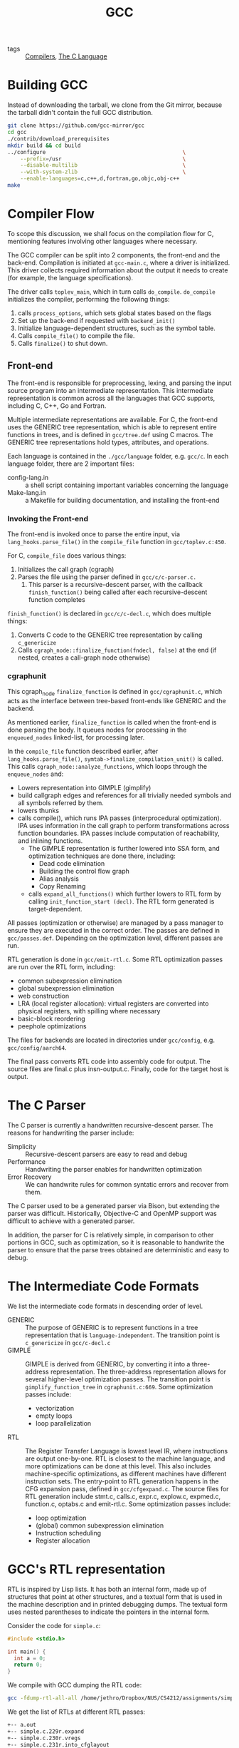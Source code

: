 :PROPERTIES:
:ID:       b6b20502-ddfb-4576-8ed1-77520fd5c121
:END:
#+title: GCC

- tags :: [[id:b969b1f3-371c-42ae-a1f3-44836047659f][Compilers]], [[id:08aab063-2472-457a-8c11-6acd19ae29d2][The C Language]]

* Building GCC
Instead of downloading the tarball, we clone from the Git mirror,
because the tarball didn't contain the full GCC distribution.

#+begin_src bash
git clone https://github.com/gcc-mirror/gcc
cd gcc
./contrib/download_prerequisites
mkdir build && cd build
../configure                                           \
    --prefix=/usr                                      \
    --disable-multilib                                 \
    --with-system-zlib                                 \
    --enable-languages=c,c++,d,fortran,go,objc,obj-c++
make
#+end_src

* Compiler Flow
To scope this discussion, we shall focus on the compilation flow for
C, mentioning features involving other languages where necessary.

The GCC compiler can be split into 2 components, the front-end and the
back-end. Compilation is initiated at ~gcc-main.c~, where a driver is
initialized. This driver collects required information about the
output it needs to create (for example, the language specifications).

The driver calls ~toplev_main~, which in turn calls ~do_compile~.
~do_compile~ initializes the compiler, performing the following things:

1. calls ~process_options~, which sets global states based on the flags
2. Set up the back-end if requested with ~backend_init()~
3. Initialize language-dependent structures, such as the symbol table.
4. Calls ~compile_file()~ to compile the file.
5. Calls ~finalize()~ to shut down.

** Front-end

The front-end is responsible for preprocessing, lexing, and parsing
the input source program into an intermediate representation. This
intermediate representation is common across all the languages that
GCC supports, including C, C++, Go and Fortran.

Multiple intermediate representations are available. For C, the
front-end uses the GENERIC tree representation, which is able to
represent entire functions in trees, and is defined in ~gcc/tree.def~
using C macros. The GENERIC tree representations hold types,
attributes, and operations.

Each language is contained in the ~./gcc/language~ folder, e.g. ~gcc/c~.
In each language folder, there are 2 important files:

- config-lang.in :: a shell script containing important variables
                    concerning the language
- Make-lang.in :: a Makefile for building documentation, and
                  installing the front-end

*** Invoking the Front-end

The front-end is invoked once to parse the entire input, via
~lang_hooks.parse_file()~ in the ~compile_file~ function in
~gcc/toplev.c:450~.

For C, ~compile_file~ does various things:

1. Initializes the call graph (cgraph)
2. Parses the file using the parser defined in ~gcc/c/c-parser.c.~
   1. This parser is a recursive-descent parser, with the callback
      ~finish_function()~ being called after each recursive-descent
      function completes

~finish_function()~ is declared in ~gcc/c/c-decl.c~, which does multiple
things:

1. Converts C code to the GENERIC tree representation by calling
   ~c_genericize~
2. Calls ~cgraph_node::finalize_function(fndecl, false)~ at the end (if
   nested, creates a call-graph node otherwise)

*** cgraphunit

This cgraph_node ~finalize_function~ is defined in ~gcc/cgraphunit.c~,
which acts as the interface between tree-based front-ends like GENERIC
and the backend.

As mentioned earlier, ~finalize_function~ is called when the front-end
is done parsing the body. It queues nodes for processing in the
~enqueued_nodes~ linked-list, for processing later.

In the ~compile_file~ function described earlier, after
~lang_hooks.parse_file()~, ~symtab->finalize_compilation_unit()~ is
called. This calls ~cgraph_node::analyze_functions~, which loops
through the ~enqueue_nodes~ and:

- Lowers representation into GIMPLE (gimplify)
- build callgraph edges and references for all trivially needed
  symbols and all symbols referred by them.
- lowers thunks
- calls compile(), which runs IPA passes (interprocedural
  optimization). IPA uses information in the call graph to perform
  transformations across function boundaries. IPA passes include
  computation of reachability, and inlining functions.
  - The GIMPLE representation is further lowered into SSA form, and
    optimization techniques are done there, including:
    - Dead code elimination
    - Building the control flow graph
    - Alias analysis
    - Copy Renaming
  - calls ~expand_all_functions()~ which further lowers to RTL form by
    calling ~init_function_start (decl)~. The RTL form generated is
    target-dependent.

All passes (optimization or otherwise) are managed by a pass
manager to ensure they are executed in the correct order. The passes
are defined in ~gcc/passes.def~. Depending on the optimization level,
different passes are run.

RTL generation is done in ~gcc/emit-rtl.c~. Some RTL optimization passes
are run over the RTL form, including:

- common subexpression elimination
- global subexpression elimination
- web construction
- LRA (local register allocation): virtual registers are converted
  into physical registers, with spilling where necessary
- basic-block reordering
- peephole optimizations

The files for backends are located in directories under ~gcc/config~,
e.g. ~gcc/config/aarch64~.

The final pass converts RTL code into assembly code for output. The
source files are final.c plus insn-output.c. Finally, code for the
target host is output.

* The C Parser

The C parser is currently a handwritten recursive-descent parser. The
reasons for handwriting the parser include:

- Simplicity :: Recursive-descent parsers are easy to read and debug
- Performance :: Handwriting the parser enables for handwritten
                 optimization
- Error Recovery :: We can handwrite rules for common syntatic errors
                    and recover from them.

The C parser used to be a generated parser via Bison, but extending
the parser was difficult. Historically, Objective-C and OpenMP support
was difficult to achieve with a generated parser.

In addition, the parser for C is relatively simple, in comparison to
other portions in GCC, such as optimization, so it is reasonable to
handwrite the parser to ensure that the parse trees obtained are
deterministic and easy to debug.

* The Intermediate Code Formats

We list the intermediate code formats in descending order of level.

- GENERIC :: The purpose of GENERIC is to represent functions in a
             tree representation that is ~language-independent~. The
             transition point is ~c_genericize~ in ~gcc/c-decl.c~
- GIMPLE :: GIMPLE is derived from GENERIC, by converting it into a
            three-address representation. The three-address
            representation allows for several higher-level
            optimization passes. The transition point is
            ~gimplify_function_tree~ in ~cgraphunit.c:669~. Some
            optimization passes include:
  - vectorization
  - empty loops
  - loop parallelization
- RTL :: The Register Transfer Language is lowest level IR, where
         instructions are output one-by-one. RTL is closest to the
         machine language, and more optimizations can be done at this
         level. This also includes machine-specific optimizations, as
         different machines have different instruction sets. The
         entry-point to RTL generation happens in the CFG expansion
         pass, defined in ~gcc/cfgexpand.c~. The source files for RTL
         generation include stmt.c, calls.c, expr.c, explow.c,
         expmed.c, function.c, optabs.c and emit-rtl.c. Some
         optimization passes include:
  - loop optimization
  - (global) common subexpression elimination
  - Instruction scheduling
  - Register allocation

* GCC's RTL representation

RTL is inspired by Lisp lists. It has both an internal form, made up
of structures that point at other structures, and a textual form that
is used in the machine description and in printed debugging dumps. The
textual form uses nested parentheses to indicate the pointers in the
internal form.

Consider the code for ~simple.c~:

#+begin_src C
  #include <stdio.h>

  int main() {
    int a = 0;
    return 0;
  }
#+end_src

We compile with GCC dumping the RTL code:

#+begin_src bash
  gcc -fdump-rtl-all-all /home/jethro/Dropbox/NUS/CS4212/assignments/simple.c
#+end_src

We get the list of RTLs at different RTL passes:

#+begin_src bash
  +-- a.out
  +-- simple.c.229r.expand
  +-- simple.c.230r.vregs
  +-- simple.c.231r.into_cfglayout
  +-- simple.c.232r.jump
  +-- simple.c.244r.reginfo
  +-- simple.c.264r.outof_cfglayout
  +-- simple.c.265r.split1
  +-- simple.c.267r.dfinit
  +-- simple.c.268r.mode_sw
  +-- simple.c.269r.asmcons
  +-- simple.c.273r.ira
  +-- simple.c.274r.reload
  +-- simple.c.278r.split2
  +-- simple.c.282r.pro_and_epilogue
  +-- simple.c.285r.jump2
  +-- simple.c.298r.stack
  +-- simple.c.299r.alignments
  +-- simple.c.301r.mach
  +-- simple.c.302r.barriers
  +-- simple.c.306r.shorten
  +-- simple.c.307r.nothrow
  +-- simple.c.308r.dwarf2
  +-- simple.c.309r.final
  \-- simple.c.310r.dfinish
#+end_src

Each instruction has the form ~(type id prev next n (statement))~. We
look at a instruction generated from the program:

#+begin_src lisp
  (insn 5 2 6 2 (set (mem/c:SI (plus:DI (reg/f:DI 82 virtual-stack-vars)
                                        (const_int -4 [0xfffffffffffffffc])) [1 aD.2249+0 S4 A32])
                     (const_int 0 [0])) "/home/jethro/Dropbox/NUS/CS4212/assignments/simple.c":4 -1
                     (nil))
#+end_src

#+begin_src lisp
  (mem/c:SI (plus:DI (reg/f:DI 82 virtual-stack-vars)
                     (const_int -4 [0xfffffffffffffffc])) [1 aD.2249+0 S4 A32])
#+end_src
Obtains a from an offset from the virtual stack, and loads it into
memory. ~set~ is the assign operation in ~int a = 0. (const_int 0 [0])~
represents 0.

In ~(insn 5 2 6 2 ...)~, 5 is the current instruction, the first 2 is the previous
instruction, 6 is the next instruction and the final 2 is the basic
block ID.

* Peephole Optimizations

Peephole optimizations in GCC are defined in markdown files in
different target machines. For example, we look at the
~gcc/config/arm/arm.md~. These contain Lisp expressions of the form:

#+begin_src lisp
  (define_peephole2
    [insn-p1
    insn-p2
    ...]
    "condition"
    [new-insn-p1
    new-insn-p2
    ...]
    "preparation statements")
#+end_src

This follows some form of pattern matching. Common matching functions
are found in
[[https://gcc.gnu.org/onlinedocs/gcc-9.2.0/gccint/RTL-Template.html]]. For
example, ~match_operand~ constrains the operands allowed for that
instruction. and captures it into group 1.

~match_dup~ assumes that operand number n has already been determined by
a match_operand appearing earlier in the recognition template, and it
matches only an identical-looking expression.

All of the peephole examples below are machine-dependent:
specifically, the instruction set of the machine is an important
factor.

** Example 1: ~gcc/config/arm/arm.md:L9208~

#+begin_src lisp
  (define_peephole2
    [(set (reg:CC CC_REGNUM)
          (compare:CC (match_operand:SI 1 "register_operand" "")
                      (const_int 0)))
    (cond_exec (ne (reg:CC CC_REGNUM) (const_int 0))
               (set (match_operand:SI 0 "register_operand" "") (const_int 0)))
    (cond_exec (eq (reg:CC CC_REGNUM) (const_int 0))
               (set (match_dup 0) (const_int 1)))
    (match_scratch:SI 2 "r")]
    "TARGET_32BIT && peep2_regno_dead_p (3, CC_REGNUM)"
    [(parallel
      [(set (reg:CC CC_REGNUM)
            (compare:CC (const_int 0) (match_dup 1)))
      (set (match_dup 2) (minus:SI (const_int 0) (match_dup 1)))])
    (set (match_dup 0)
         (plus:SI (plus:SI (match_dup 1) (match_dup 2))
                  (geu:SI (reg:CC CC_REGNUM) (const_int 0))))]
    )
#+end_src

Here we look for instructions of the form: ~Rd = (eq (reg1)
(const_int0))~. We substitute it for ARM instructions of the form:

#+begin_src text
  negs Rd, reg1
  adc  Rd, Rd, reg1
#+end_src

which is shorter and more efficient. We do it where the target machine
is 32-bits.

** Example 2: ~gcc/config/i386/i386.md:L12671~

#+begin_src lisp
  (define_peephole2
    [(set (match_operand:W 0 "register_operand")
          (match_operand:W 1 "memory_operand"))
    (set (pc) (match_dup 0))]
    "!TARGET_X32
     && !TARGET_INDIRECT_BRANCH_REGISTER
     && peep2_reg_dead_p (2, operands[0])"
    [(set (pc) (match_dup 1))])
#+end_src

Combines the simple jump instruction into a single instruction.

** Example 3: ~gcc/config/aarch64/aarch64.md:L1852~

#+begin_src lisp
  (define_peephole2
    [(match_scratch:GPI 3 "r")
    (set (match_operand:GPI 0 "register_operand")
         (plus:GPI
          (match_operand:GPI 1 "register_operand")
          (match_operand:GPI 2 "aarch64_pluslong_strict_immedate")))]
    "aarch64_move_imm (INTVAL (operands[2]), <MODE>mode)"
    [(set (match_dup 3) (match_dup 2))
    (set (match_dup 0) (plus:GPI (match_dup 1) (match_dup 3)))]
    )
#+end_src

If there's a free register, and a constant can be loaded in with a
single instruction, we set it directly.
